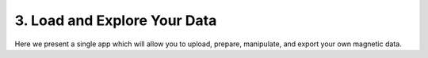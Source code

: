 .. _usertools:

3. Load and Explore Your Data
=============================

Here we present a single app which will allow you to upload, prepare, manipulate, and export your own magnetic data. 

